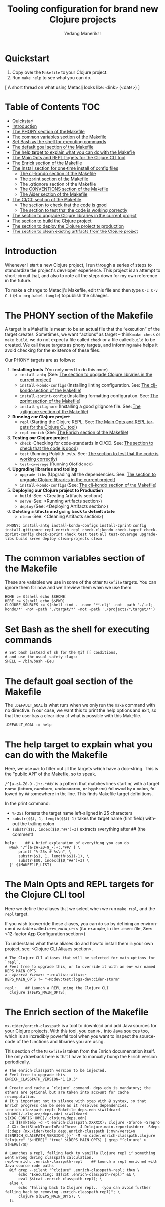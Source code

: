 #+title:  Tooling configuration for brand new Clojure projects
#+author: Vedang Manerikar
#+email: vedang@unravel.tech
#+language: en
#+options: ':t toc:nil num:nil author:t email:t

* Quickstart

1. Copy over the =Makefile= to your Clojure project.
2. Run =make help= to see what you can do.

[ A short thread on what using Metaclj looks like: <link> (<date>) ]

* Table of Contents :TOC:
- [[#quickstart][Quickstart]]
- [[#introduction][Introduction]]
- [[#the-phony-section-of-the-makefile][The PHONY section of the Makefile]]
- [[#the-common-variables-section-of-the-makefile][The common variables section of the Makefile]]
- [[#set-bash-as-the-shell-for-executing-commands][Set Bash as the shell for executing commands]]
- [[#the-default-goal-section-of-the-makefile][The default goal section of the Makefile]]
- [[#the-help-target-to-explain-what-you-can-do-with-the-makefile][The help target to explain what you can do with the Makefile]]
- [[#the-main-opts-and-repl-targets-for-the-clojure-cli-tool][The Main Opts and REPL targets for the Clojure CLI tool]]
- [[#the-enrich-section-of-the-makefile][The Enrich section of the Makefile]]
- [[#the-install-section-for-one-time-install-of-config-files][The Install section for one-time install of config files]]
  - [[#the-clj-kondo-section-of-the-makefile][The clj-kondo section of the Makefile]]
  - [[#the-zprint-section-of-the-makefile][The zprint section of the Makefile]]
  - [[#the-gitignore-section-of-the-makefile][The .gitignore section of the Makefile]]
  - [[#the-conventions-section-of-the-makefile][The CONVENTIONS section of the Makefile]]
  - [[#the-aider-section-of-the-makefile][The Aider section of the Makefile]]
- [[#the-cicd-section-of-the-makefile][The CI/CD section of the Makefile]]
  - [[#the-section-to-check-that-the-code-is-good][The section to check that the code is good]]
  - [[#the-section-to-test-that-the-code-is-working-correctly][The section to test that the code is working correctly]]
- [[#the-section-to-upgrade-clojure-libraries-in-the-current-project][The section to upgrade Clojure libraries in the current project]]
- [[#the-section-to-build-the-clojure-project][The section to build the Clojure project]]
- [[#the-section-to-deploy-the-clojure-project-to-production][The section to deploy the Clojure project to production]]
- [[#the-section-to-clean-existing-artifacts-from-the-clojure-project][The section to clean existing artifacts from the Clojure project]]

* Introduction
:PROPERTIES:
:CUSTOM_ID: h:CDD118FE-59DE-4B59-B919-22DF82087BA1
:CREATED:  [2024-12-28 Sat 11:25]
:END:

Whenever I start a new Clojure project, I run through a series of
steps to standardize the project's developer experience. This project
is an attempt to short-circuit that, and also to note all the steps
down for my own reference in the future.

To make a change to Metaclj's Makefile, edit this file and then
type =C-c C-v C-t= (=M-x org-babel-tangle=) to publish the changes.

* The PHONY section of the Makefile
:PROPERTIES:
:CUSTOM_ID: h:207937CB-7D6B-4EA3-AF7A-BE36057F8D89
:CREATED:  [2024-12-28 Sat 11:30]
:END:

A target in a Makefile is meant to be an actual file that the
"execution" of the target creates. Sometimes, we want "actions" as
target -- think =make check= or =make build=, we do not expect a file
called ~check~ or a file called ~build~ to be created. We call these
targets as phony targets, and informing ~make~ helps it avoid checking
for the existence of these files.

Our PHONY targets are as follows:

1. *Installing tools* (You only need to do this once)
   - =install-antq= (See: [[#h:9105B76A-A27A-4A63-A2D2-D311CDC9C23E][The section to upgrade Clojure libraries in the current project]])
   - =install-kondo-configs= (Installing linting configuration. See: [[#h:557E00DD-D217-468E-9F20-FE4FE4C049BE][The clj-kondo section of the Makefile]])
   - =install-zprint-config= (Installing formatting configuration. See: [[#h:24CF27D2-DAD9-4A3C-B80E-63DF15591FFD][The zprint section of the Makefile]])
   - =install-gitignore= (Installing a good gitignore file. See: [[#h:DDEC523F-F4A5-4506-A1DA-3290336D6527][The .gitignore section of the Makefile]])
2. *Running our Clojure project*
   - =repl= (Starting the Clojure REPL. See: [[#h:16E6BE64-E940-45CD-AEE7-82D197E6B2DA][The Main Opts and REPL targets for the Clojure CLI tool]])
   - =repl-enrich= (See: [[#h:944B86CB-099C-47F9-9F91-DB446EF68012][The Enrich section of the Makefile]])
3. *Testing our Clojure project*
   - =check= (Checking for code-standards in CI/CD. See: [[#h:7AF49050-665C-4BF6-BC19-97B553F7D0B4][The section to check that the code is good]])
   - =test= (Running Polylith tests. See: [[#h:CD7913EA-0DCC-4388-BDF5-9DA5AB0C3531][The section to test that the code is working correctly]])
   - =test-coverage= (Running Clofidence)
4. *Upgrading libraries and tooling*
   - =upgrade-libs= (Upgrading all the dependencies. See: [[#h:9105B76A-A27A-4A63-A2D2-D311CDC9C23E][The section to upgrade Clojure libraries in the current project]])
   - =install-kondo-configs= (See: [[#h:557E00DD-D217-468E-9F20-FE4FE4C049BE][The clj-kondo section of the Makefile]])
5. *Deploying our Clojure project to Production*
   - =build= (See: <Creating Artifacts section>)
   - =serve= (See: <Running Artifacts section>)
   - =deploy= (See: <Deploying Artifacts section>)
6. *Deleting artifacts and going back to default state*
   - =clean= (See: <Cleaning Artifacts section>)

#+begin_src makefile-bsdmake :tangle "Makefile"
  .PHONY: install-antq install-kondo-configs install-zprint-config install-gitignore repl-enrich repl check-cljkondo check-tagref check-zprint-config check-zprint check test test-all test-coverage upgrade-libs build serve deploy clean-projects clean
#+end_src

* The common variables section of the Makefile
:PROPERTIES:
:CUSTOM_ID: h:B3833E1E-F328-4DDB-B5CD-31086232DEE2
:CREATED:  [2024-12-28 Sat 11:53]
:END:

These are variables we use in some of the other =Makefile= targets.
You can ignore them for now and we'll review them when we use them.

#+begin_src makefile-bsdmake :tangle "Makefile"
  HOME := $(shell echo $$HOME)
  HERE := $(shell echo $$PWD)
  CLOJURE_SOURCES := $(shell find . -name '**.clj' -not -path './.clj-kondo/*' -not -path './target/*' -not -path './projects/*/target/*')
#+end_src

* Set Bash as the shell for executing commands
:PROPERTIES:
:CUSTOM_ID: h:06956487-A480-43D1-94EC-B9148CE6F2D6
:CREATED:  [2024-12-28 Sat 12:04]
:END:

#+begin_src makefile-bsdmake :tangle "Makefile"
  # Set bash instead of sh for the @if [[ conditions,
  # and use the usual safety flags:
  SHELL = /bin/bash -Eeu
#+end_src

* The default goal section of the Makefile
:PROPERTIES:
:CUSTOM_ID: h:FA6CC44F-CA8C-4E8B-8613-233C00F5F7EA
:CREATED:  [2024-12-28 Sat 11:55]
:END:

The =.DEFAULT_GOAL= is what runs when we only run the ~make~ command
with no directive. In our case, we want this to print the help options
and exit, so that the user has a clear idea of what is possible with
this Makefile.

#+begin_src makefile-bsdmake :tangle "Makefile"
  .DEFAULT_GOAL := help
#+end_src

* The help target to explain what you can do with the Makefile
:PROPERTIES:
:CUSTOM_ID: h:F4650D06-3125-4FC6-A426-A4B257C86B25
:CREATED:  [2025-01-30 Thu 14:19]
:END:

Here, we use ~awk~ to filter out all the targets which have a
doc-string. This is the "public API" of the Makefile, so to speak.

=/^[a-zA-Z0-9_-]+:.*##/= is a pattern that matches lines starting with
a target name (letters, numbers, underscores, or hyphens) followed by
a colon, followed by ~##~ somewhere in the line. This finds Makefile
target definitions.

In the print command:
- =%-25s= formats the target name left-aligned in 25 characters
- =substr($$1, 1, length($$1)-1)= takes the target name (first field)
  without the trailing colon
- =substr($$0, index($$0,"##")+3)= extracts everything after ## (the
  comment)

#+begin_src makefile-bsdmake :tangle "Makefile"
  help:    ## A brief explanation of everything you can do
  	@awk '/^[a-zA-Z0-9_-]+:.*##/ { \
  		printf "%-25s # %s\n", \
  		substr($$1, 1, length($$1)-1), \
  		substr($$0, index($$0,"##")+3) \
  	}' $(MAKEFILE_LIST)
#+end_src

* The Main Opts and REPL targets for the Clojure CLI tool
:PROPERTIES:
:CUSTOM_ID: h:16E6BE64-E940-45CD-AEE7-82D197E6B2DA
:CREATED:  [2024-12-28 Sat 12:07]
:END:

Here we define the aliases that we select when we run =make repl=, and
the ~repl~ target.

If you wish to override these aliases, you can do so by defining an
environment variable called =DEPS_MAIN_OPTS= (for example, in the
=.envrc= file, See: <12-factor App Configuration section>)

To understand what these aliases do and how to install them in your
own project, see: <Clojure CLI Aliases section>.

#+begin_src makefile-bsdmake :tangle "Makefile"
  # The Clojure CLI aliases that will be selected for main options for `repl`.
  # Feel free to upgrade this, or to override it with an env var named DEPS_MAIN_OPTS.
  # Expected format: "-M:alias1:alias2"
  DEPS_MAIN_OPTS ?= "-M:dev:test:logs-dev:cider-storm"

  repl:    ## Launch a REPL using the Clojure CLI
  	clojure $(DEPS_MAIN_OPTS);
#+end_src

* The Enrich section of the Makefile
:PROPERTIES:
:CUSTOM_ID: h:944B86CB-099C-47F9-9F91-DB446EF68012
:CREATED:  [2024-12-28 Sat 16:40]
:END:

=mx.cider/enrich-classpath= is a tool to download and add Java sources
for your Clojure projects. With this tool, you can =M-.= into Java
sources too, which is an incredibly powerful tool when you want to
inspect the source-code of the functions and libraries you are using.

This section of the =Makefile= is taken from the Enrich documentation
itself. The only drawback here is that I have to manually bump the
Enrich version periodically.

#+begin_src makefile-bsdmake :tangle "Makefile"
  # The enrich-classpath version to be injected.
  # Feel free to upgrade this.
  ENRICH_CLASSPATH_VERSION="1.19.3"

  # Create and cache a `clojure` command. deps.edn is mandatory; the others are optional but are taken into account for cache recomputation.
  # It's important not to silence with step with @ syntax, so that Enrich progress can be seen as it resolves dependencies.
  .enrich-classpath-repl: Makefile deps.edn $(wildcard $(HOME)/.clojure/deps.edn) $(wildcard $(XDG_CONFIG_HOME)/.clojure/deps.edn)
  	cd $$(mktemp -d -t enrich-classpath.XXXXXX); clojure -Sforce -Srepro -J-XX:-OmitStackTraceInFastThrow -J-Dclojure.main.report=stderr -Sdeps '{:deps {mx.cider/tools.deps.enrich-classpath {:mvn/version $(ENRICH_CLASSPATH_VERSION)}}}' -M -m cider.enrich-classpath.clojure "clojure" "$(HERE)" "true" $(DEPS_MAIN_OPTS) | grep "^clojure" > $(HERE)/$@

  # Launches a repl, falling back to vanilla Clojure repl if something went wrong during classpath calculation.
  repl-enrich: .enrich-classpath-repl    ## Launch a repl enriched with Java source code paths
  	@if grep --silent "^clojure" .enrich-classpath-repl; then \
  		echo "Executing: $$(cat .enrich-classpath-repl)" && \
  		eval $$(cat .enrich-classpath-repl); \
  	else \
  		echo "Falling back to Clojure repl... (you can avoid further falling back by removing .enrich-classpath-repl)"; \
  		clojure $(DEPS_MAIN_OPTS); \
  	fi
#+end_src

* The Install section for one-time install of config files
:PROPERTIES:
:CUSTOM_ID: h:1438EEBB-FA57-476C-A06E-D4A61EDF2C17
:CREATED:  [2025-04-20 Sun 19:40]
:END:

In this section, we install all the configuration needed to run the
various commands of this Makefile. This is a one-time activity (you
can run the target as many times as you want, it will only install
config once)

#+begin_src makefile-bsdmake :tangle "Makefile"
  install: install-kondo-configs install-zprint-config install-gitignore CONVENTIONS.md .aider.conf.yml    ## Install all the configuration we need for other targets
#+end_src

** The clj-kondo section of the Makefile
:PROPERTIES:
:CUSTOM_ID: h:557E00DD-D217-468E-9F20-FE4FE4C049BE
:CREATED:  [2025-01-03 Fri 21:13]
:END:

~clj-kondo~ is the goto linter tool of the Clojure community. Run
=make install-kondo-configs= regularly to ensure that the latest
~clj-kondo~ configuration is downloaded for all the libraries you use
in the project. Having this configuration makes the programming
experience significantly richer as it teaches ~clj-kondo~ about the
custom code introduced by your dependencies.

#+begin_src makefile-bsdmake :tangle "Makefile"
  .clj-kondo:
  	mkdir .clj-kondo

  install-kondo-configs: .clj-kondo    ## Install clj-kondo configs for all the currently installed deps
  	clj-kondo --lint "$$(clojure -A:dev:test:cider:build -Spath)" --copy-configs --skip-lint
#+end_src

** The zprint section of the Makefile
:PROPERTIES:
:CUSTOM_ID: h:24CF27D2-DAD9-4A3C-B80E-63DF15591FFD
:CREATED:  [2025-01-03 Fri 21:18]
:END:

~zprint~ is my favorite formatting tool from the Clojure world. I
install it using ~bbin~ (<described here>) and use it in all my
projects for automatically formatting the code as I write it. I never
think about indentation anymore, I just let ~zprint~ do it's magic.

~zprint~ is extremely aggressive, which is why I do not use it the
default formatting tool. If I did, every time I edit code in an
external library that I do not own, I'd trigger massive indentation
changes in the library. But I definitely add it to every project I
write / maintain myself.

Run =make install-zprint-config= to add the relevant configuration to
the project.

#+begin_src makefile-bsdmake :tangle "Makefile"
  check-zprint-config:
  	@echo "Checking (HOME)/.zprint.edn..."
  	@if [ ! -f "$(HOME)/.zprint.edn" ]; then \
  		echo "Error: ~/.zprint.edn not found"; \
  		echo "Please create ~/.zprint.edn with the content: {:search-config? true}"; \
  		exit 1; \
  	fi
  	@if ! grep -q "search-config?" "$(HOME)/.zprint.edn"; then \
  		echo "Warning: ~/.zprint.edn might not contain required {:search-config? true} setting"; \
  		echo "Please ensure this setting is present for proper functionality"; \
  		exit 1; \
  	fi

  .zprint.edn:
  	@echo "Creating .zprint.edn..."
  	@echo '{:fn-map {"with-context" "with-meta"}, :map {:indent 0}}' > $@

  .dir-locals.el:
  	@echo "Creating .dir-locals.el..."
  	@echo ';;; Directory Local Variables         -*- no-byte-compile: t; -*-' > $@
  	@echo ';;; For more information see (info "(emacs) Directory Variables")' >> $@
  	@echo '((clojure-dart-ts-mode . ((apheleia-formatter . (zprint))))' >> $@
  	@echo ' (clojure-jank-ts-mode . ((apheleia-formatter . (zprint))))' >> $@
  	@echo ' (clojure-mode . ((apheleia-formatter . (zprint))))' >> $@
  	@echo ' (clojure-ts-mode . ((apheleia-formatter . (zprint))))' >> $@
  	@echo ' (clojurec-mode . ((apheleia-formatter . (zprint))))' >> $@
  	@echo ' (clojurec-ts-mode . ((apheleia-formatter . (zprint))))' >> $@
  	@echo ' (clojurescript-mode . ((apheleia-formatter . (zprint))))' >> $@
  	@echo ' (clojurescript-ts-mode . ((apheleia-formatter . (zprint)))))' >> $@

  install-zprint-config: check-zprint-config .zprint.edn .dir-locals.el    ## Install configuration for using the zprint formatter
  	@echo "zprint configuration files created successfully."
#+end_src

** The .gitignore section of the Makefile
:PROPERTIES:
:CUSTOM_ID: h:DDEC523F-F4A5-4506-A1DA-3290336D6527
:CREATED:  [2025-01-03 Fri 21:22]
:END:

It's good to have a default .gitignore file that *just works*. That's
what =make install-gitignore= does.

#+begin_src makefile-bsdmake :tangle "Makefile"
  .gitignore:
  	@echo "Creating a .gitignore file"
  	@echo '# Artifacts' > $@
  	@echo '**/classes' >> $@
  	@echo '**/target' >> $@
  	@echo '**/.artifacts' >> $@
  	@echo '**/.cpcache' >> $@
  	@echo '**/.DS_Store' >> $@
  	@echo '**/.gradle' >> $@
  	@echo 'logs/' >> $@
  	@echo '' >> $@
  	@echo '# 12-factor App Configuration' >> $@
  	@echo '.envrc' >> $@
  	@echo '' >> $@
  	@echo '# User-specific stuff' >> $@
  	@echo '.idea/**/workspace.xml' >> $@
  	@echo '.idea/**/tasks.xml' >> $@
  	@echo '.idea/**/usage.statistics.xml' >> $@
  	@echo '.idea/**/shelf' >> $@
  	@echo '.idea/**/statistic.xml' >> $@
  	@echo '.idea/dictionaries/**' >> $@
  	@echo '.idea/libraries/**' >> $@
  	@echo '' >> $@
  	@echo '# File-based project format' >> $@
  	@echo '*.iws' >> $@
  	@echo '*.ipr' >> $@
  	@echo '' >> $@
  	@echo '# Cursive Clojure plugin' >> $@
  	@echo '.idea/replstate.xml' >> $@
  	@echo '*.iml' >> $@
  	@echo '' >> $@
  	@echo '/example/example/**' >> $@
  	@echo 'artifacts' >> $@
  	@echo 'projects/**/pom.xml' >> $@
  	@echo '' >> $@
  	@echo '# nrepl' >> $@
  	@echo '.nrepl-port' >> $@
  	@echo '' >> $@
  	@echo '# clojure-lsp' >> $@
  	@echo '.lsp/.cache' >> $@
  	@echo '' >> $@
  	@echo '# clj-kondo' >> $@
  	@echo '.clj-kondo/.cache' >> $@
  	@echo '' >> $@
  	@echo '# Calva VS Code Extension' >> $@
  	@echo '.calva/output-window/output.calva-repl' >> $@
  	@echo '' >> $@
  	@echo '# Metaclj tempfiles' >> $@
  	@echo '.antqtool.lastupdated' >> $@
  	@echo '.enrich-classpath-repl' >> $@

  install-gitignore: .gitignore    ## Install a meaningful .gitignore file
  	@echo ".gitignore added/exists in the project"
#+end_src

** The CONVENTIONS section of the Makefile
:PROPERTIES:
:CUSTOM_ID: h:72304956-2E82-4888-9709-8E69AA6D2A56
:CREATED:  [2025-04-20 Sun 18:52]
:END:
Coding Conventions are, in general, a great idea. They set
expectations correctly for the programmer new to your project. With
the advent of the LLM pair programmer, they also become excellent
guidelines for your AI assistant, as we'll see in the section on
Aider.

I've added my CONVENTIONS.md file to this repo, and the ~make~ task
simply checks for the presence of such a file. If it does not find it,
it will print instructions for your to copy it from the ~metaclj~
project.

#+begin_src makefile-bsdmake :tangle "Makefile"
  CONVENTIONS.md:   ## Check if the CONVENTIONS file exists, if not, inform the user
  	@echo "Download the CONVENTIONS.md file from the [[https://github.com/unravel-team/metaclj][metaclj]] project"
#+end_src

** The Aider section of the Makefile
:PROPERTIES:
:CUSTOM_ID: h:F9F04893-395F-4E15-A5FA-BE955ADB0A00
:CREATED:  [2025-04-20 Sun 20:12]
:END:

Aider is absolutely amazing, and it is my goto tool for programming
with an LLM. My configuration with Aider is in the ~.aider.conf.yml~
file, and the Makefile target reminds you to install it by copying it
from ~metaclj~.

I've written more about how I use Aider here: <link>

#+begin_src makefile-bsdmake :tangle "Makefile"
  .aider.conf.yml:   ## Check if the Aider configuration file exists, if not, inform the user
  	@echo "Download the .aider.conf.yml file from the [[https://github.com/unravel-team/metaclj][metaclj]] project"
#+end_src

* The CI/CD section of the Makefile
:PROPERTIES:
:CUSTOM_ID: h:B423079B-E66C-4DEE-AC9E-8ED12225EB43
:CREATED:  [2025-01-03 Fri 21:27]
:END:

As part of CI/CD, I want automated linter-formatter checks, tests to
run and builds to happen. Here we create Makefile targets to help us
with this.

** The section to check that the code is good
:PROPERTIES:
:CUSTOM_ID: h:7AF49050-665C-4BF6-BC19-97B553F7D0B4
:CREATED:  [2025-01-03 Fri 22:17]
:END:

This section runs three checks:
- Tagref (See: <section explaining tagref>)
- Clj-Kondo (See: [[#h:557E00DD-D217-468E-9F20-FE4FE4C049BE][The clj-kondo section of the Makefile]])
- Zprint (See: [[#h:24CF27D2-DAD9-4A3C-B80E-63DF15591FFD][The zprint section of the Makefile]])

Run the command =make check= to see if your code is compliant. Run the
command =make format= to format all your Clojure source files using
~zprint~.

#+begin_src makefile-bsdmake :tangle "Makefile"
  check-tagref:
  	tagref

  check-cljkondo:
  	clj-kondo --lint $(CLOJURE_SOURCES)

  check-zprint:
  	zprint -c $(CLOJURE_SOURCES)

  check: check-tagref check-cljkondo check-zprint    ## Check that the code is well linted and well formatted
  	@echo "All checks passed!"

  format:
  	zprint -lfw $(CLOJURE_SOURCES)
#+end_src

** The section to test that the code is working correctly
:PROPERTIES:
:CUSTOM_ID: h:CD7913EA-0DCC-4388-BDF5-9DA5AB0C3531
:CREATED:  [2025-01-03 Fri 21:31]
:END:

I use ~polylith~ and ~deps-new~ as my goto Clojure frameworks. The
testing targets in my Makefile reflect the frameworks I use. Please
add more frameworks, I welcome PRs to improve this section.

The target ~test-coverage~ uses Clofidence for coverage tracking (See:
<clofidence installation instructions>)

Run the command =make test=

#+begin_src makefile-bsdmake :tangle "Makefile"
  test-all:
  	clojure -M:poly test :all

  test-coverage:
  	clojure -X:dev:test:clofidence

  test-poly:    ## Run Poly tests for the code
  	clojure -M:poly test

  test:    ## Run all the tests for the code
  	clojure -T:build test
#+end_src

* The section to upgrade Clojure libraries in the current project
:PROPERTIES:
:CUSTOM_ID: h:9105B76A-A27A-4A63-A2D2-D311CDC9C23E
:CREATED:  [2025-01-03 Fri 21:35]
:END:

I use ~antq~ for managing dependencies. This target installs and runs
antq, which upgrades all the libraries in the current project.

Run the command =make upgrade-libs=
#+begin_src makefile-bsdmake :tangle "Makefile"
  install-antq:
  	@if [ -f .antqtool.lastupdated ] && find .antqtool.lastupdated -mtime +15 -print | grep -q .; then \
  		echo "Updating antq tool to the latest version..."; \
  		clojure -Ttools install-latest :lib com.github.liquidz/antq :as antq; \
  		touch .antqtool.lastupdated; \
  	else \
  		echo "Skipping antq tool update..."; \
  	fi

  .antqtool.lastupdated:
  	touch .antqtool.lastupdated

  upgrade-libs: .antqtool.lastupdated install-antq    ## Install all the deps to their latest versions
  	clojure -Tantq outdated :check-clojure-tools true :upgrade true
#+end_src

* The section to build the Clojure project
:PROPERTIES:
:CUSTOM_ID: h:9EF38A44-B1D5-4357-9DEA-A4BD91202FE5
:CREATED:  [2025-01-03 Fri 21:40]
:END:

The ~build~ target builds the jar artifact, and the ~localinstall~ target installs it in the local ~m2~ repository for immediate use.

#+begin_src makefile-bsdmake :tangle "Makefile"
  build: check    ## Build the deployment artifact
  	@echo "Run deps-new build commands here!"
  	clojure -T:build install

  localinstall: build   ## Install the artifact locally
  	clojure -T:build install
#+end_src

* The section to deploy the Clojure project to production
:PROPERTIES:
:CUSTOM_ID: h:B12DAE81-0591-4E36-B8BA-A73B293FB783
:CREATED:  [2025-01-03 Fri 21:38]
:END:

The ~deploy~ target deploys to production, and the ~deploy-lib~ target deploys to your chosen repository.

#+begin_src makefile-bsdmake :tangle "Makefile"
  deploy: build    ## Deploy the current code to production
  	@echo "Run fly.io deployment commands here!"

  deploy-lib: build  ## Deploy to Clojars. needs `CLOJARS_USERNAME` and `CLOJARS_PASSWORD` env vars
  	clojure -T:build deploy
#+end_src

* The section to clean existing artifacts from the Clojure project
:PROPERTIES:
:CUSTOM_ID: h:287495BE-C413-48D2-86CC-9741B7E3E7E0
:CREATED:  [2025-01-03 Fri 21:39]
:END:

<TBD>
#+begin_src makefile-bsdmake :tangle "Makefile"
  clean-projects:
  	rm -rf projects/*/target/public

  clean: clean-projects    ## Delete any existing artifacts
  	rm -rf target/
#+end_src

* COMMENT Local Variables

We use ~toc-org-mode~ in this file, to generate titles which are
compliant with GitHub. Here, we enable ~toc-org-mode~ for this file
specifically, so that others who open the file in Emacs Org-mode can
navigate the TOC properly.

# Local Variables:
# eval: (toc-org-mode 1)
# End:
